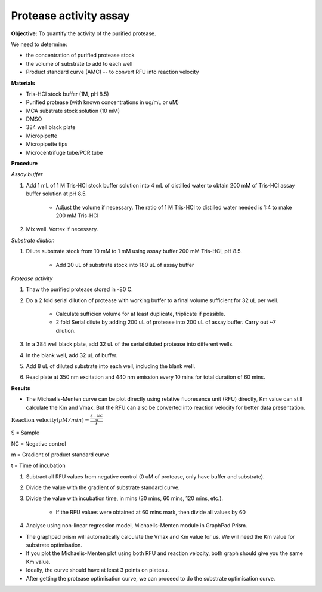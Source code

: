 Protease activity assay
=======================

**Objective:** To quantify the activity of the purified protease. 

We need to determine:

* the concentration of purified protease stock
* the volume of substrate to add to each well 
* Product standard curve (AMC) -- to convert RFU into reaction velocity
 
**Materials** 

* Tris-HCl stock buffer (1M, pH 8.5)
* Purified protease (with known concentrations in ug/mL or uM) 
* MCA substrate stock solution (10 mM)
* DMSO
* 384 well black plate 
* Micropipette 
* Micropipette tips
* Microcentrifuge tube/PCR tube 

**Procedure**

*Assay buffer*

#. Add 1 mL of 1 M Tris-HCl stock buffer solution into 4 mL of distilled water to obtain 200 mM of Tris-HCl assay buffer solution at pH 8.5. 

    * Adjust the volume if necessary. The ratio of 1 M Tris-HCl to distilled water needed is 1:4 to make 200 mM Tris-HCl

#. Mix well. Vortex if necessary. 

*Substrate dilution*

#. Dilute substrate stock from 10 mM to 1 mM using assay buffer 200 mM Tris-HCl, pH 8.5. 

    * Add 20 uL of substrate stock into 180 uL of assay buffer

*Protease activity*

#. Thaw the purified protease stored in -80 C. 
#. Do a 2 fold serial dilution of protease with working buffer to a final volume sufficient for 32 uL per well.

    * Calculate sufficien volume for at least duplicate, triplicate if possible. 
    * 2 fold Serial dilute by adding 200 uL of protease into 200 uL of assay buffer. Carry out ~7 dilution. 

#. In a 384 well black plate, add 32 uL of the serial diluted protease into different wells.
#. In the blank well, add 32 uL of buffer. 
#. Add 8 uL of diluted substrate into each well, including the blank well. 
#. Read plate at 350 nm excitation and 440 nm emission every 10 mins for total duration of 60 mins. 

**Results**

* The Michaelis-Menten curve can be plot directly using relative fluoresence unit (RFU) directly, Km value can still calculate the Km and Vmax. But the RFU can also be converted into reaction velocity for better data presentation.  

:math:`\text{Reaction velocity}(\mu M/min) = \frac{\frac{S-NC}{m}}{t}`

S = Sample 

NC = Negative control 

m = Gradient of product standard curve 

t = Time of incubation 

#. Subtract all RFU values from negative control (0 uM of protease, only have buffer and substrate).
#. Divide the value with the gradient of substrate standard curve. 
#. Divide the value with incubation time, in mins (30 mins, 60 mins, 120 mins, etc.). 

    * If the RFU values were obtained at 60 mins mark, then divide all values by 60  

#. Analyse using non-linear regression model, Michaelis-Menten module in GraphPad Prism. 

* The graphpad prism will automatically calculate the Vmax and Km value for us. We will need the Km value for substrate optimisation. 
* If you plot the Michaelis-Menten plot using both RFU and reaction velocity, both graph should give you the same Km value.
* Ideally, the curve should have at least 3 points on plateau. 
* After getting the protease optimisation curve, we can proceed to do the substrate optimisation curve. 